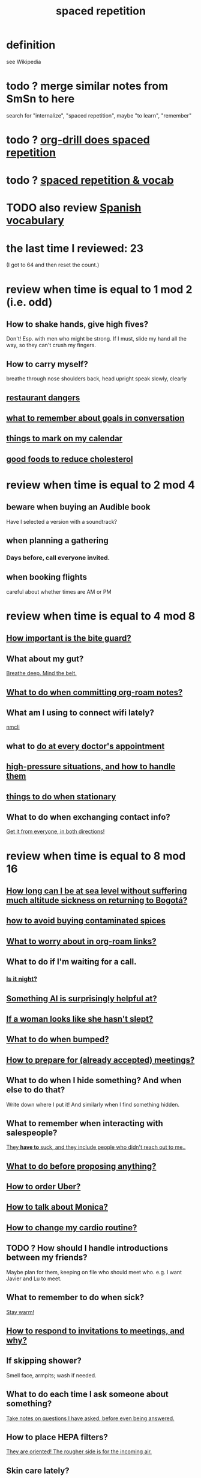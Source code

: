 :PROPERTIES:
:ID:       a5b74e88-c524-4f89-b29d-1bc324a77369
:ROAM_ALIASES: remember memory internalize
:END:
#+title: spaced repetition
* definition
  see Wikipedia
* todo ? merge similar notes from SmSn to here
  search for "internalize", "spaced repetition", maybe "to learn", "remember"
* todo ? [[id:31c4c9f3-fb7a-4028-b84a-8406d0e91f48][org-drill does spaced repetition]]
* todo ? [[id:c32b9041-ee81-4b97-a592-07918981b332][spaced repetition & vocab]]
* TODO also review [[id:84b6c491-f0b4-44ab-9ffd-cf196d6a0220][Spanish vocabulary]]
* the last time I reviewed: 23
  (I got to 64 and then reset the count.)
* review when time is equal to 1 mod 2 (i.e. odd)
** How to shake hands, give high fives?
   Don't! Esp. with men who might be strong.
   If I must, slide my hand all the way,
   so they can't crush my fingers.
** How to carry myself?
   breathe through nose
   shoulders back, head upright
   speak slowly, clearly
** [[id:c0876ad0-ef97-4d92-ba2c-39bc721f2d15][restaurant dangers]]
** [[id:601503c7-222c-4885-8981-2cbfa31b9a92][what to remember about goals in conversation]]
** [[id:5a80c62a-c6f2-4bb9-9cd6-a2f3a06374b2][things to mark on my calendar]]
** [[id:d8ccc0a4-ef6a-4d0e-a392-e1d7da2844c1][good foods to reduce cholesterol]]
* review when time is equal to 2 mod 4
** beware when buying an Audible book
   Have I selected a version with a soundtrack?
** when planning a gathering
*** Days before, call everyone invited.
** when booking flights
   careful about whether times are AM or PM
* review when time is equal to 4 mod 8
** [[id:98f15d4b-9908-481e-aff4-79b6b73681a7][How important is the bite guard?]]
** What about my gut?
   [[id:8fb743d7-772f-46de-9540-fd0fa9827fa0][Breathe deep. Mind the belt.]]
** [[id:bac1d103-661e-41a6-a375-e5eb5bf400f9][What to do when committing org-roam notes?]]
** What am I using to connect wifi lately?
   [[id:536dfe54-2086-43e3-b87f-3f7cfd4283fd][nmcli]]
** what to [[id:d6e7b732-8369-4294-8143-6dc3fa5c4612][do at every doctor's appointment]]
** [[id:514fe55a-d22c-4e6a-9b0f-3a01a89742db][high-pressure situations, and how to handle them]]
** [[id:3e64d4ca-11f2-48b6-a42c-a8c9c83cb7db][things to do when stationary]]
** What to do when exchanging contact info?
   [[id:7e6112c1-bf30-42b8-9402-a5213144db66][Get it from everyone, in both directions!]]
* review when time is equal to 8 mod 16
** [[id:265bda0f-5089-4dfc-a00a-fd9e5cf8947d][How long can I be at sea level without suffering much altitude sickness on returning to Bogotá?]]
** [[id:7b57f63c-b0d5-48ed-b1a1-7348c70ff854][how to avoid buying contaminated spices]]
** [[id:0650c92d-963b-4070-984f-4737e29a7f03][What to worry about in org-roam links?]]
** What to do if I'm waiting for a call.
*** [[id:cf164b6e-cf5f-40fc-b540-98446b3573cf][Is it night?]]
** [[id:370fc155-72ba-4394-b3cd-92186871ab29][Something AI is surprisingly helpful at?]]
** [[id:98f315c7-7404-40cd-ac56-2c9040a29421][If a woman looks like she hasn't slept?]]
** [[id:d04f4941-ea2c-4343-a57d-6adeb4fc39ed][What to do when bumped?]]
** [[id:56df17f4-9bbe-4cec-bfaf-213d115aea17][How to prepare for (already accepted) meetings?]]
** What to do when I hide something? And when else to do that?
   Write down where I put it!
   And similarly when I find something hidden.
** What to remember when interacting with salespeople?
   [[id:2b49db8e-8279-42ae-a23c-e3ca35addc39][They *have to* suck, and they include people who didn't reach out to me..]]
** [[id:4ec07465-7323-47c3-a8b4-8d81f383b119][What to do before proposing anything?]]
** [[id:7e88db82-e269-48cf-8cfc-c18674b41df9][How to order Uber?]]
** [[id:c7e7454e-0f36-48cb-b1ab-1a50a302d04d][How to talk about Monica?]]
** [[id:dc63b8e2-f13a-4618-a591-6e65a17cc824][How to change my cardio routine?]]
** TODO ? How should I handle introductions between my friends?
   Maybe plan for them, keeping on file who should meet who.
   e.g. I want Javier and Lu to meet.
** What to remember to do when sick?
   [[id:74a9512e-3f82-46db-b438-144853cc5606][Stay warm!]]
** [[id:b42b683b-b034-4c10-8f8a-1a574668f149][How to respond to invitations to meetings, and why?]]
** If skipping shower?
   Smell face, armpits; wash if needed.
** What to do each time I ask someone about something?
   [[id:3832e900-6e8b-4ba6-9994-20fac036c68b][Take notes on questions I have asked, before even being answered.]]
** How to place HEPA filters?
   [[id:3dcae04e-a146-4865-8e89-d9bc8bceca8a][They are oriented! The rougher side is for the incoming air.]]
** Skin care lately?
   Natural fiber socks.
   Gentler handwashing. Soap only when and where needed --
   i.e. almost never the back of the hand.
** How to maximize window in KDE?
   Meta + Page up
** [[id:5c9308cc-bee2-4559-bca2-59ebfd3511b3][If something makes me feel dumb, do what?]]
** write here then check: [[id:385a4f63-eaf8-4fe1-b576-0666ea50dde3][when to pause]]
** [[id:9521f459-3d21-43e7-bec6-1b76f2ef297d][What's tricky about working with contractors?]]
* review when time is divisible by 16
** how to smile
   Bigger!
** What to remember about pain?
   [[id:d1f5961f-225c-4c6d-a4dc-2d0c93a8169d][My pain tolerance is dangerously high.]]
** Why pack earlier than "necessary"?
   [[id:fa22ffb6-c6be-47a3-81b0-64cd5813f337][Be ready for a blackout.]]
** What do I want to do and enjoy, but still forget to do?
   Journal!
   Also remmeber: journaling about things even just three days past
   is much harder than journaling about things more recently.
** What's up with WhatsApp?
*** glitchy about sending from computer
    Sometimes it won't send from computer
    until I open it on my phone,
    and maybe even thereafter.
*** complains only quietly about not being connected
    and permits "sending" messages from that state
** before paying
   look at the screen!
** food to avoid + stories explaining why it's important
   :PROPERTIES:
   :ID:       98573ba7-da9b-411f-ab94-84d4289628e5
   :END:
*** [[id:b19f0058-4e31-493b-aabe-a9923e9bdfbf][Avoid pitaya.]]
*** [[id:56ff1d98-6092-4100-bb8d-ee826f30f251][cig kofte]]
* TODO done, to file
** Who flakes out? So what?
   Natalia (real estate agent)
   so ask before investing prep in any appointment
** What are some surprising [[id:b5d0332d-c7a5-4f03-bda5-5c1bae785f7d][health dangers]]?
** What to do if someone from Colsanitas gives me an email address over the phone?
   Don't let them hang up until I've tested it.
   Explain that they give email address that don't work.
** [[id:3543400a-f02c-40a7-b6f1-254578bc2857][do-not-distub mode on phone, how to use]]
** How to handle doctors' appointments or other expected absences?
   [[id:56977728-9f80-483c-b7b7-5f922e8500b1][Clear them with Paola S and Stiven P \\ MinCIT & me]]
** What to do when someone travels?
   [[id:086be4d9-d992-4831-99ea-18f01708b8a7][Mark my celendar and welcome them back.]]
** [[id:e4a8cea1-c2ed-4948-87c1-a8a545a78fa5][lessons from getting banned from Microtonal Guitarist]]
** [[id:6422ff08-978c-40b0-b511-e6eef32930ee][cholesterol reduction strategies]]
** What's [[id:387e9703-e8d5-4e70-b632-f4cade4d700f][wrong with saggy-bottomed hangers]]?
** Why do I want to interview each VUI team member?
   [[id:39c2b2f7-e2a5-405b-80b0-6c299e1271fd][Nicolas's perspective was great news.]]
** duties at MinCIT I could forget
   [[id:be163492-c6db-4966-b32e-dfa53cf4d7ac][I'll need to determine money and personnel costs.]]
** What to do when someone appears to get upset for bad reasons?
   [[id:7f5e04f5-5247-49e8-b7af-82aa99f4c511][Address it!]]
** Why and how to [[id:7b2cd1a3-bac4-4057-90e3-a2698a2fdefb][consult knowledge graph notes]]?
** What to check on Amazon etc.
   not just product stats --
   "at Wirecutter, we always try to choose vendors that have high ratings and are authorized sellers"
** Whenever I'm listening to headphones, consider what?
   Calling someone.
** When are good times to call someone?
   while waiting for an Uber to go home
** What to remember about org-tables?
   [[id:a90bc443-c736-4e76-ac3b-348708f57cbc][Don't keep two similar tables in the same .org file.]]
*** TODO Refile : Really this is a more general point about duplicated formats.
    Don't keep two objects in the same file if they are so similar
    that I might edit one thinking I'm editing the other.
** How to test internet-using code?
   [[id:1671f11c-9eaf-4d10-baaa-a9088b4a612d][Test internet connections from different platforms, internet connections.]]
** What's a surprisingly good reading experience?
   The DLE!
** What to remember about staying warm in bed?
   Use the heater enough (> 30%?) at night and I get sick.
** What conversation topic is a black hole?
   [[id:36d50f77-24a6-4882-8092-3c7895a01626][Shared complaints.]]
** How to improve nasal flow all day?
   Wear the glasses strap | keep my glasses from falling.
** If a bash command is complicated?
   [[id:51572b62-3be7-488e-8263-e50d71497484][C-x C-e opens an editor for long commands]].
** [[id:599c1a2d-0b45-4969-a9d0-ab00b3584fce][what to remember about my safari hat.]]
** If I think someone is doing something dumb, do what?
*** Act fast.
*** Ask them to pause.
*** Ask if they are doing what I think,
    without passing judgment,
    before they finish.
** What to do when I post a microtonal piece?
   [[id:63f00b56-75b9-4dd1-8c6a-5da099c66010][tell people]]
** Strategy for when gassy?
   [[id:fa7e5b0b-3730-4fa3-a3dc-9a98691847eb][Find a soft chair.]]
** Do what when hosted (and other times)?
   Bring gifts!
** What to do after eating?
   [[id:a674cc6a-c3bf-4ba7-abf3-edabaa225587][Even a *tiny* walk after a meal smooths blood sugar levels.]]
** [[id:cb51c5eb-4a34-4c0e-a436-5460acf297e2][What criteria do I want in a restaurant?]]
** [[id:3e711fd4-5c2c-410e-b2bb-9873c82d8ef3][In a car (service), where to keep phone and why?]]
** What's a good instinct when first seeing someone?
   [[id:2bcde31f-6002-4df1-812c-242f6110d6b3][Smile!]]
** How will a [[id:12b75ac9-8dcf-4491-9f59-47ce75eadca8][leading # on a line in an org file display]] on Github?
** How to talk about the Contraloría?
   Ask permission before sharing anything,
   except with family.
** What to do [[id:7ef58a3d-bfe1-4d45-b0c1-83a753b235b8][if something similar to the suspected TIA recurs?]]
** [[id:f3802800-cbdf-4a8b-aa13-53aaeac3e85f][When receiving massages (mAAssAAges), do what?]]
** [[id:4eb0545a-ac36-4a74-bd12-c429019e231a][how to make the 10:9 sound great]]
** [[id:3d30dc55-ce11-4e46-a149-720a2f5b85d1][When giving a function an argument, ensure these 2 things.]]
** List some (temporary) [[id:02d97f60-ef2a-4377-8169-300b97c07265][behavioral implications of having a bad knee]].
* reviewed, still no insight
** (Aspirational) mimicry can substitute for rationality.
   It's in SmSn, at id
   BSPkZvDjoUqhzm0Z
** Maybe give ownership to the shy
   paraphrased: "Children feel less in control than we realize,
   so hang back a bit, let them own the conversation."
   --Tyler Cowen
** on wonder, fear, and creativity
    "If the world seems to be getting bigger and funnier all the time, your intelligence is steadily increasing. If the world seems to be getting smaller and nastier all the time, your stupidity is steadily increasing.”

     — Robert Anton Wilson
** befuddling: links in knowledge graphs
*** link labels vs. link contexts
    [[id:46b695c5-617e-47a8-b699-ef2b7ec29e81][the context of a link matters]]
*** [[id:3305442a-e435-4f84-a403-9509963497b7][Note titles should be complete sentences.]]
*** [[id:edca15b1-37f9-46ec-bb32-8a3090242b0d][? Use backlinks to define notes extrinsically]]
* TODO [[id:b714a097-50de-4c2a-99cd-79ccc50035c6][spaced repetition scheme for contacts]]
* [[id:474f120b-bae9-4bd0-aca0-84ca10e5274f][spaced repetition demo for Sandy]]
* DONE internalized
** What to pack in backpack that I usually don't?
   Thermos for meetings.
** How to process new files before storing them?
   [[id:d283b6a3-205b-4a7c-9338-aa458f091691][Use my "prefix-date-uri" script.]]
** coding: [[id:91309a6f-d949-4419-ac3f-11668c08d11b][If edits seem to be having no effect]], do what?
** What [[id:1b920360-8742-4e28-85bb-93ce19723260][mistake to avoid when restoring the old part of a diff]]?
** What are some [[id:6d03b8e5-c6da-424d-b349-cbb76cb11e66][strategies for handling flatulence]]?
** [[id:72d5a73b-691f-4034-9552-6f657f549f21][how to pack the Lumatone]]
** [[id:1bfa7cac-6c4c-49ec-aacf-c517884ffd8a][? could the email count go awry]]
** [[id:e17f1f19-30af-486f-b5ad-2e1a01d94407][How to prepare for coding interviews]]?
** [[id:59478b79-70e8-4422-8ed8-78a62d801a98][Two reasons to make names in code long enough]].
** How to organize backpack?
   Keep hat, scarf in the inner pocket of the big pocket.
** What might stop pointless behaviors?
   [[id:9ec55e32-f974-479e-8295-7d9e30156684][mindfulness]]
** Git: Do what before each session (or even each operation)?
   [[id:380d6262-78d1-4811-bc58-f5331c00c7ba][Check the branch before each use of git.]]
** What to do when scheduling?
   Check my Javeriana calendar too.
** What are the [[id:6245c084-fdb8-4ea6-a998-af585b0524ec][Oculus Quest 2's vulnerabilities]]?
** Why is keeping a [[id:51fab985-a4cf-4ca7-8e5a-55a26d224737][hard disk in bubble wrap stupid]]?
** Before leaving any doctor's office, do what?
   Try to read anything they wrote by hand.
** How do I like to schedule calls?
   [[id:7ac060da-9f65-4861-975b-d44d10623a46][Calling is better than being called.]]
** coding: [[id:dbdc84fc-7cb4-4fa9-99e9-0b8b8f3f8de2][Duplication is dangerous.]]
** coding: [[id:6e66c817-c802-4b37-9467-4bfa61f3965b][In git, what is fragile?]]
** in Emacs, how [[id:76f955ac-1f33-4b6b-bedb-e85852a486b9][to insert (write) date, and maybe time, at point]]
** [[id:14425786-4f89-4fc3-8bf7-9c31ccaba025][Linked data facilitates writing flashcards.]]
